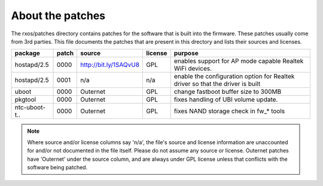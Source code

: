 About the patches
=================

The rxos/patches directory contains patches for the software that is built into
the firmware. These patches usually come from 3rd parties. This file documents
the patches that are present in this drectory and lists their sources and
licenses.

==============  =====  =======================  =======  ======================
package         patch  source                   license  purpose
==============  =====  =======================  =======  ======================
hostapd/2.5     0000   http://bit.ly/1SAQvU8    GPL      enables support for 
                                                         AP mode capable
                                                         Realtek WiFi devices.
--------------  -----  -----------------------  -------  ----------------------
hostapd/2.5     0001   n/a                      n/a      enable the
                                                         configuration option
                                                         for Realtek driver
                                                         so that the driver
                                                         is built
--------------  -----  -----------------------  -------  ----------------------
uboot           0000   Outernet                 GPL      change fastboot buffer
                                                         size to 300MB
--------------  -----  -----------------------  -------  ----------------------
pkgtool         0000   Outernet                 GPL      fixes handling of 
                                                         UBI volume update.
--------------  -----  -----------------------  -------  ----------------------
ntc-uboot-t..   0000   Outernet                 GPL      fixes NAND storage
                                                         check in fw_* tools
==============  =====  =======================  =======  ======================

.. note::
    Where source and/or license columns say 'n/a', the file's source and
    license information are unaccounted for and/or not documented in the file
    itself. Please do not assume any source or license. Outernet patches have
    'Outernet' under the source column, and are always under GPL license unless
    that conflicts with the software being patched.
